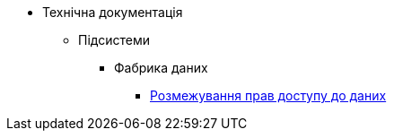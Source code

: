 * Технічна документація
** Підсистеми
*** Фабрика даних
**** xref:tech:datafactory/rbac.adoc[Розмежування прав доступу до даних]